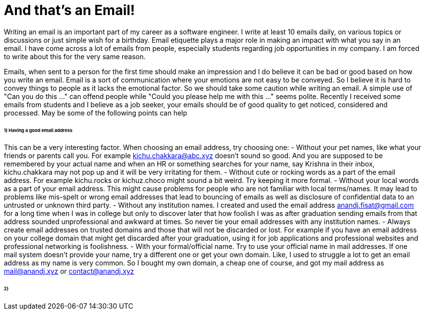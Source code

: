 = And that's an Email!

Writing an email is an important part of my career as a software engineer. I write at least 10 emails daily, on various topics or discussions or just simple wish for a birthday. Email etiquette plays a major role in making an impact with what you say in an email. I have come across a lot of emails from people, especially students regarding job opportunities in my company. I am forced to write about this for the very same reason.

Emails, when sent to a person for the first time should make an impression and I do believe it can be bad or good based on how you write an email. Email is a sort of communication where your emotions are not easy to be conveyed. So I believe it is hard to convey things to people as it lacks the emotional factor. So we should take some caution while writing an email. A simple use of "Can you do this ..." can offend people while "Could you please help me with this ..." seems polite. Recently I received some emails from students and I believe as a job seeker, your emails should be of good quality to get noticed, considered and processed. May be some of the following points can help

====== 1) Having a good email address
This can be a very interesting factor. When choosing an email address, try choosing one:
- Without your pet names, like what your friends or parents call you. For example kichu.chakkara@abc.xyz doesn't sound so good. And you are supposed to be remembered by your actual name and when an HR or something searches for your name, say Krishna in their inbox, kichu.chakkara may not pop up and it will be very irritating for them.
- Without cute or rocking words as a part of the email address. For example kichu.rocks or kichuz.choco might sound a bit weird. Try keeping it more formal.
- Without your local words as a part of your email address. This might cause problems for people who are not familiar with local terms/names. It may lead to problems like mis-spelt or wrong email addresses that lead to bouncing of emails as well as disclosure of confidential data to an untrusted or unknown third party.
- Without any institution names. I created and used the email address anandj.fisat@gmail.com for a long time when I was in college but only to discover later that how foolish I was as after graduation sending emails from that address sounded unprofessional and awkward at times. So never tie your email addresses with any institution names.
- Always create email addresses on trusted domains and those that will not be discarded or lost. For example if you have an email address on your college domain that might get discarded after your graduation, using it for job applications and professional websites and professional networking is foolishness.
- With your formal/official name. Try to use your official name in mail addresses. If one mail system doesn't provide your name, try a different one or get your own domain. Like, I used to struggle a lot to get an email address as my name is very common. So I bought my own domain, a cheap one of course, and got my mail address as mail@anandj.xyz or contact@anandj.xyz

====== 2)